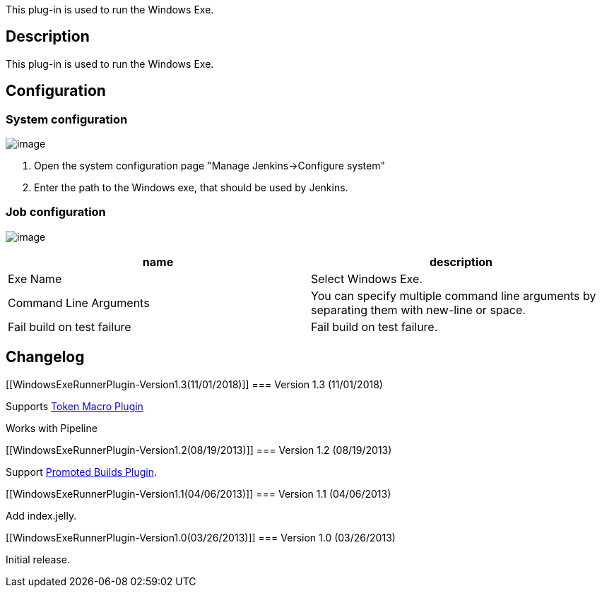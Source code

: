 This plug-in is used to run the Windows Exe.

[[WindowsExeRunnerPlugin-Description]]
== Description

This plug-in is used to run the Windows Exe.

[[WindowsExeRunnerPlugin-Configuration]]
== Configuration

[[WindowsExeRunnerPlugin-Systemconfiguration]]
=== System configuration

[.confluence-embedded-file-wrapper]#image:docs/images/exe-runner-1.png[image]#

. Open the system configuration page "Manage Jenkins->Configure system"
. Enter the path to the Windows exe, that should be used by Jenkins.

[[WindowsExeRunnerPlugin-Jobconfiguration]]
=== Job configuration

[.confluence-embedded-file-wrapper]#image:docs/images/exe-runner-2.png[image]#

[cols=",",options="header",]
|===
|name |description
|Exe Name |Select Windows Exe.

|Command Line Arguments |You can specify multiple command line arguments
by separating them with new-line or space.

|Fail build on test failure |Fail build on test failure.
|===

[[WindowsExeRunnerPlugin-Changelog]]
== Changelog

[[WindowsExeRunnerPlugin-Version1.3(11/01/2018)]]
=== Version 1.3 (11/01/2018)

Supports https://wiki.jenkins-ci.org/display/JENKINS/Token+Macro+Plugin[Token
Macro Plugin]

Works with Pipeline

[[WindowsExeRunnerPlugin-Version1.2(08/19/2013)]]
=== Version 1.2 (08/19/2013)

Support
https://wiki.jenkins-ci.org/display/JENKINS/Promoted+Builds+Plugin[Promoted
Builds Plugin].

[[WindowsExeRunnerPlugin-Version1.1(04/06/2013)]]
=== Version 1.1 (04/06/2013)

Add index.jelly.

[[WindowsExeRunnerPlugin-Version1.0(03/26/2013)]]
=== Version 1.0 (03/26/2013)

Initial release.
